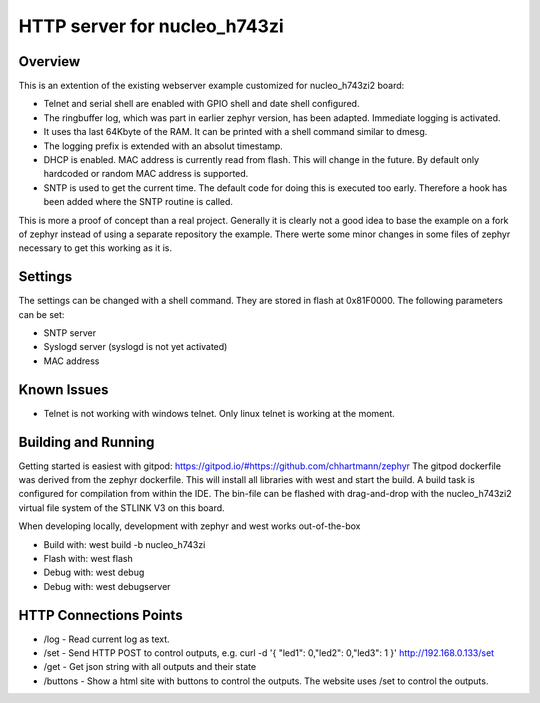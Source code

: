 HTTP server for nucleo_h743zi
#############################

Overview
********
This is an extention of the existing webserver example customized for nucleo_h743zi2 board:

* Telnet and serial shell are enabled with GPIO shell and date shell configured.
* The ringbuffer log, which was part in earlier zephyr version, has been adapted. Immediate logging is activated.
* It uses tha last 64Kbyte of the RAM. It can be printed with a shell command similar to dmesg.
* The logging prefix is extended with an absolut timestamp.
* DHCP is enabled. MAC address is currently read from flash. This will change in the future. By default only hardcoded or random MAC address is supported.
* SNTP is used to get the current time. The default code for doing this is executed too early. Therefore a hook has been added where the SNTP routine is called.

This is more a proof of concept than a real project.
Generally it is clearly not a good idea to base the example on a fork of zephyr instead of using a separate repository the example.
There werte some minor changes in some files of zephyr necessary to get this working as it is.

Settings
********
The settings can be changed with a shell command. They are stored in flash at 0x81F0000. The following parameters can be set:

* SNTP server
* Syslogd server (syslogd is not yet activated)
* MAC address

Known Issues
************

* Telnet is not working with windows telnet. Only linux telnet is working at the moment.


Building and Running
********************
Getting started is easiest with gitpod: https://gitpod.io/#https://github.com/chhartmann/zephyr
The gitpod dockerfile was derived from the zephyr dockerfile.
This will install all libraries with west and start the build. A build task is configured for compilation from within the IDE.
The bin-file can be flashed with drag-and-drop with the nucleo_h743zi2 virtual file system of the STLINK V3 on this board.

When developing locally, development with zephyr and west works out-of-the-box

* Build with: west build -b nucleo_h743zi
* Flash with: west flash
* Debug with: west debug
* Debug with: west debugserver

HTTP Connections Points
***********************

* /log - Read current log as text.
* /set - Send HTTP POST to control outputs, e.g. curl -d '{ "led1": 0,"led2": 0,"led3": 1 }' http://192.168.0.133/set
* /get - Get json string with all outputs and their state
* /buttons - Show a html site with buttons to control the outputs. The website uses /set to control the outputs.
